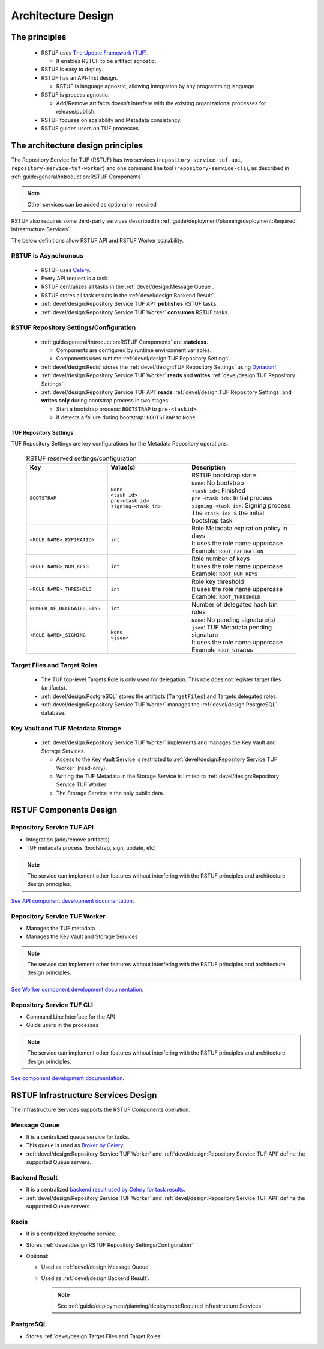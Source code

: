 
###################
Architecture Design
###################

The principles
##############


   * RSTUF uses `The Update Framework (TUF) <http://www.theupdateframework.io>`_.

     - It enables RSTUF to be artifact agnostic.

   * RSTUF is easy to deploy.

   * RSTUF has an API-first design.

     - RSTUF is language agnostic, allowing integration by any programming language

   * RSTUF is process agnostic.

     - Add/Remove artifacts doesn't interfere with the existing organizational
       processes for release/publish.

   * RSTUF focuses on scalability and Metadata consistency.

   * RSTUF guides users on TUF processes.


The architecture design principles
##################################

The Repository Service for TUF (RSTUF) has two services
(``repository-service-tuf-api``, ``repository-service-tuf-worker``) and one
command line tool (``repository-service-cli``), as described in
:ref:`guide/general/introduction:RSTUF Components`.

.. note::
    Other services can be added as optional or required

RSTUF also requires some third-party services described in
:ref:`guide/deployment/planning/deployment:Required Infrastructure Services`.

.. image:: /_static/2_1_rstuf.png

The below definitions allow RSTUF API and RSTUF Worker scalability.

RSTUF is Asynchronous
=====================

    * RSTUF uses `Celery <https://docs.celeryq.dev>`_.
    * Every API request is a task.
    * RSTUF centralizes all tasks in the :ref:`devel/design:Message Queue`.
    * RSTUF stores all task results in the :ref:`devel/design:Backend Result`.
    * :ref:`devel/design:Repository Service TUF API` **publishes** RSTUF tasks.
    * :ref:`devel/design:Repository Service TUF Worker` **consumes** RSTUF tasks.

RSTUF Repository Settings/Configuration
=======================================

    * :ref:`guide/general/introduction:RSTUF Components` are **stateless**.

      - Components are configured by runtime environment variables.
      - Components uses runtime :ref:`devel/design:TUF Repository Settings`.

    * :ref:`devel/design:Redis` stores the
      :ref:`devel/design:TUF Repository Settings` using
      `Dynaconf <https://www.dynaconf.com>`_.

    * :ref:`devel/design:Repository Service TUF Worker` **reads** and
      **writes** :ref:`devel/design:TUF Repository Settings`.
    * :ref:`devel/design:Repository Service TUF API` **reads**
      :ref:`devel/design:TUF Repository Settings` and
      **writes only** during bootstrap process in two stages:

      - Start a bootstrap process: ``BOOTSTRAP`` to ``pre-<taskid>``.
      - If detects a failure during bootstrap: ``BOOTSTRAP`` to ``None``

TUF Repository Settings
-----------------------

TUF Repository Settings are key configurations for the Metadata Repository
operations.

    .. list-table:: RSTUF reserved settings/configuration
        :header-rows: 1
        :widths: 30 30 40

        * - Key
          - Value(s)
          - Description
        * - ``BOOTSTRAP``
          - | ``None``
            | ``<task id>``
            | ``pre-<task id>``
            | ``signing-<task id>``
          - | RSTUF bootstrap state
            | ``None``: No bootstrap
            | ``<task id>``: Finished
            | ``pre-<task id>``: Initial process
            | ``signing-<task id>``: Signing process
            | The ``<task-id>`` is the initial bootstrap task
        * - ``<ROLE NAME>_EXPIRATION``
          - | ``int``
          - | Role Metadata expiration policy in days
            | It uses the role name uppercase
            | Example: ``ROOT_EXPIRATION``
        * - ``<ROLE NAME>_NUM_KEYS``
          - | ``int``
          - | Role number of keys
            | It uses the role name uppercase
            | Example: ``ROOT_NUM_KEYS``
        * - ``<ROLE NAME>_THRESHOLD``
          - | ``int``
          - | Role key threshold
            | It uses the role name uppercase
            | Example: ``ROOT_THRESHOLD``
        * - ``NUMBER_OF_DELEGATED_BINS``
          - | ``int``
          - Number of delegated hash bin roles
        * - ``<ROLE NAME>_SIGNING``
          - | ``None``
            | ``<json>``
          - | ``None``: No pending signature(s)
            | ``json``: TUF Metadata pending signature
            | It uses the role name uppercase
            | Example ``ROOT_SIGNING``

Target Files and Target Roles
=============================

  * The TUF top-level Targets Role is only used for delegation.
    This role does not register target files (artifacts).
  * :ref:`devel/design:PostgreSQL` stores the artifacts (``TargetFiles``) and
    Targets delegated roles.
  * :ref:`devel/design:Repository Service TUF Worker` manages the
    :ref:`devel/design:PostgreSQL` database.


Key Vault and TUF Metadata Storage
==================================

  * :ref:`devel/design:Repository Service TUF Worker` implements and manages
    the Key Vault and Storage Services.

    - Access to the Key Vault Service is restricted to
      :ref:`devel/design:Repository Service TUF Worker` (read-only).
    - Writing the TUF Metadata in the Storage Service  is limited to
      :ref:`devel/design:Repository Service TUF Worker`.
    - The Storage Service is the only public data.

RSTUF Components Design
#######################

Repository Service TUF API
==========================

* Integration (add/remove artifacts)
* TUF metadata process (bootstrap, sign, update, etc)

.. note::
    The service can implement other features without interfering with the
    RSTUF principles and architecture design principles.

`See API component development documentation
<https://repository-service-tuf.readthedocs.io/projects/rstuf-api/en/latest/devel/>`_.


Repository Service TUF Worker
=============================

* Manages the TUF metadata
* Manages the Key Vault and Storage Services

.. note::
    The service can implement other features without interfering with the
    RSTUF principles and architecture design principles.

`See Worker component development documentation
<https://repository-service-tuf.readthedocs.io/projects/rstuf-worker/en/latest/devel/>`_.

Repository Service TUF CLI
==========================

* Command Line Interface for the API
* Guide users in the processes

.. note::
    The service can implement other features without interfering with the
    RSTUF principles and architecture design principles.

`See component development documentation
<https://repository-service-tuf.readthedocs.io/projects/rstuf-cli/en/latest/devel/>`_.


RSTUF Infrastructure Services Design
####################################

The Infrastructure Services supports the RSTUF Components operation.

Message Queue
=============

* It is a centralized queue service for tasks.
* This queue is used as `Broker by Celery
  <https://docs.celeryq.dev/en/stable/getting-started/backends-and-brokers/index.html#broker-overview>`_.
* :ref:`devel/design:Repository Service TUF Worker` and
  :ref:`devel/design:Repository Service TUF API` define the supported Queue
  servers.

Backend Result
==============

* It is a centralized `backend result used by Celery for task results
  <https://docs.celeryq.dev/en/stable/getting-started/backends-and-brokers/index.html>`_.
* :ref:`devel/design:Repository Service TUF Worker` and
  :ref:`devel/design:Repository Service TUF API` define the supported Queue
  servers.


Redis
=====

* It is a centralized key/cache service.
* Stores :ref:`devel/design:RSTUF Repository Settings/Configuration`
* Optional:

  - Used as :ref:`devel/design:Message Queue`.
  - Used as :ref:`devel/design:Backend Result`.

    .. Note::
        See :ref:`guide/deployment/planning/deployment:Required Infrastructure Services`

PostgreSQL
==========

* Stores :ref:`devel/design:Target Files and Target Roles`
